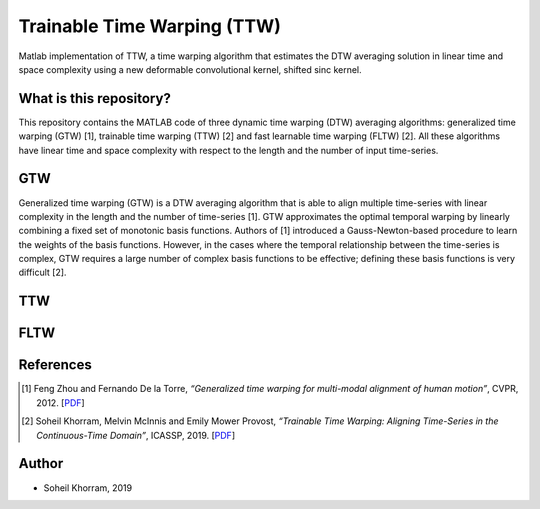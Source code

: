 .. -*- mode: rst -*-

Trainable Time Warping (TTW)
============================

Matlab implementation of TTW, a time warping algorithm that estimates the DTW averaging solution in linear time and space complexity using a new deformable convolutional kernel, shifted sinc kernel.

.. image:: ttw_results.png

What is this repository?
------------------------

This repository contains the MATLAB code of three dynamic time warping (DTW) averaging algorithms: generalized time warping (GTW) [1], trainable time warping (TTW) [2] and fast learnable time warping (FLTW) [2]. All these algorithms have linear time and space complexity with respect to the length and the number of input time-series. 

GTW
-----

Generalized time warping (GTW) is a DTW averaging algorithm that is able to align multiple time-series with linear complexity in the length and the number of time-series [1]. GTW approximates the optimal temporal warping by linearly combining a fixed set of monotonic basis functions. Authors of [1] introduced a Gauss-Newton-based procedure to learn the weights of the basis functions. However, in the cases where the temporal relationship between the time-series is complex, GTW requires a large number of complex basis functions to be effective; defining these basis functions is very difficult [2].

TTW
-----



FLTW
-----


References
----------

.. [1] Feng Zhou and Fernando De la Torre,
       *“Generalized time warping for multi-modal alignment of human motion”*,
       CVPR, 2012. [`PDF <http://citeseerx.ist.psu.edu/viewdoc/download?doi=10.1.1.227.6175&rep=rep1&type=pdf>`_]

.. [2] Soheil Khorram, Melvin McInnis and Emily Mower Provost,
       *“Trainable Time Warping: Aligning Time-Series in the Continuous-Time Domain”*,
       ICASSP, 2019. [`PDF <https://arxiv.org/pdf/1903.09245.pdf>`_]

Author
------

- Soheil Khorram, 2019
